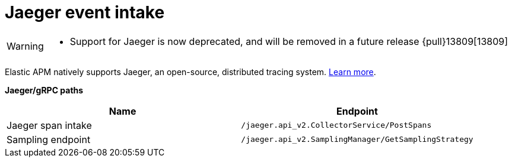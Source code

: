 [[apm-api-jaeger]]
= Jaeger event intake

[WARNING]
====
- Support for Jaeger is now deprecated, and will be removed in a future release {pull}13809[13809]
====

Elastic APM natively supports Jaeger, an open-source, distributed tracing system.
<<apm-jaeger-integration,Learn more>>.

**Jaeger/gRPC paths**

[options="header"]
|====
|Name |Endpoint
|Jaeger span intake |`/jaeger.api_v2.CollectorService/PostSpans`
|Sampling endpoint |`/jaeger.api_v2.SamplingManager/GetSamplingStrategy`
|====
